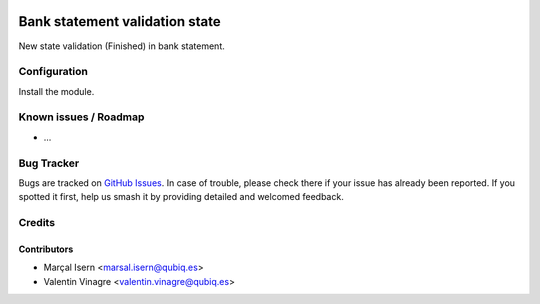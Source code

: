 .. image:: https://img.shields.io/badge/licence-AGPL--3-blue.svg
   :target: http://www.gnu.org/licenses/agpl-3.0-standalone.html
   :alt: License: AGPL-3

=========================
Bank statement validation state
=========================

New state validation (Finished) in bank statement.

Configuration
=============

Install the module.


Known issues / Roadmap
======================

* ...

Bug Tracker
===========

Bugs are tracked on `GitHub Issues
<https://github.com/QubiQ/qubiq-addons/issues>`_. In case of trouble, please
check there if your issue has already been reported. If you spotted it first,
help us smash it by providing detailed and welcomed feedback.

Credits
=======

Contributors
------------

* Marçal Isern <marsal.isern@qubiq.es>
* Valentin Vinagre <valentin.vinagre@qubiq.es>

